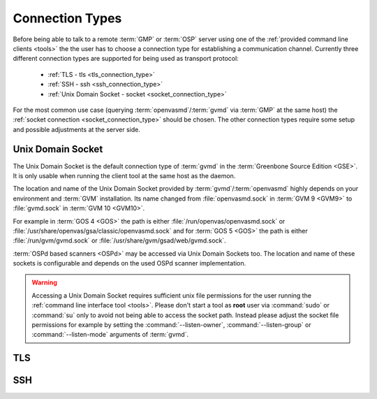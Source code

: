 .. _connection_types:

Connection Types
================

Before being able to talk to a remote :term:`GMP` or :term:`OSP` server using
one of the :ref:`provided command line clients <tools>` the the user
has to choose a connection type for establishing a communication channel.
Currently three different connection types are supported for being used as
transport protocol:

  * :ref:`TLS - tls <tls_connection_type>`
  * :ref:`SSH - ssh <ssh_connection_type>`
  * :ref:`Unix Domain Socket - socket <socket_connection_type>`

For the most common use case (querying :term:`openvasmd`/:term:`gvmd` via
:term:`GMP` at the same host) the :ref:`socket connection
<socket_connection_type>` should be chosen. The other connection types require
some setup and possible adjustments at the server side.


.. _socket_connection_type:

Unix Domain Socket
------------------

The Unix Domain Socket is the default connection type of :term:`gvmd` in the
:term:`Greenbone Source Edition <GSE>`. It is only usable when running the
client tool at the same host as the daemon.

The location and name of the Unix Domain Socket provided by
:term:`gvmd`/:term:`openvasmd` highly depends on your environment and
:term:`GVM` installation. Its name changed from :file:`openvasmd.sock` in
:term:`GVM 9 <GVM9>` to :file:`gvmd.sock` in :term:`GVM 10 <GVM10>`.

For example in :term:`GOS 4 <GOS>` the path is either
:file:`/run/openvas/openvasmd.sock` or
:file:`/usr/share/openvas/gsa/classic/openvasmd.sock` and for
:term:`GOS 5 <GOS>` the path is either :file:`/run/gvm/gvmd.sock` or
:file:`/usr/share/gvm/gsad/web/gvmd.sock`.

:term:`OSPd based scanners <OSPd>` may be accessed via Unix Domain Sockets too.
The location and name of these sockets is configurable and depends on the used
OSPd scanner implementation.

.. warning::

  Accessing a Unix Domain Socket requires sufficient unix file permissions for
  the user running the :ref:`command line interface tool <tools>`. Please don't
  start a tool as **root** user via :command:`sudo` or :command:`su` only to
  avoid not being able to access the socket path. Instead please adjust the
  socket file permissions for example by setting the :command:`--listen-owner`,
  :command:`--listen-group` or :command:`--listen-mode` arguments of
  :term:`gvmd`.


.. _tls_connection_type:

TLS
---

.. _ssh_connection_type:

SSH
---
